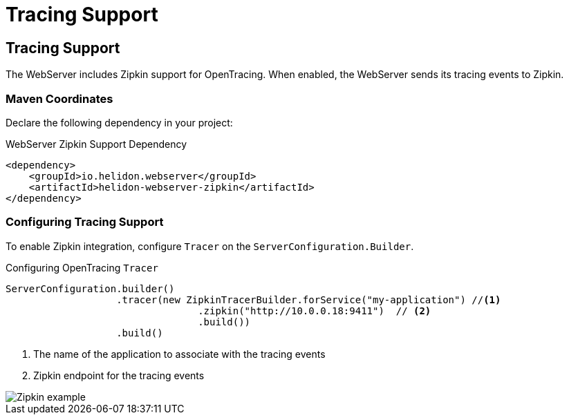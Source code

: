 ///////////////////////////////////////////////////////////////////////////////

    Copyright (c) 2018 Oracle and/or its affiliates. All rights reserved.

    Licensed under the Apache License, Version 2.0 (the "License");
    you may not use this file except in compliance with the License.
    You may obtain a copy of the License at

        http://www.apache.org/licenses/LICENSE-2.0

    Unless required by applicable law or agreed to in writing, software
    distributed under the License is distributed on an "AS IS" BASIS,
    WITHOUT WARRANTIES OR CONDITIONS OF ANY KIND, either express or implied.
    See the License for the specific language governing permissions and
    limitations under the License.

///////////////////////////////////////////////////////////////////////////////

= Tracing Support
:description: Helidon Reactive WebServer Tracing Support
:keywords: helidon, reactive, reactive streams, reactive java, reactive webserver

== Tracing Support
The WebServer includes Zipkin support for OpenTracing. When enabled, the WebServer
 sends its tracing events to Zipkin.

=== Maven Coordinates

Declare the following dependency in your project:

[source,xml,subs="verbatim,attributes"]
.WebServer Zipkin Support Dependency
----
<dependency>
    <groupId>io.helidon.webserver</groupId>
    <artifactId>helidon-webserver-zipkin</artifactId>
</dependency>
----

=== Configuring Tracing Support
To enable Zipkin integration, configure `Tracer` on the
 `ServerConfiguration.Builder`.

[source,java]
.Configuring OpenTracing `Tracer`
----
ServerConfiguration.builder()
                   .tracer(new ZipkinTracerBuilder.forService("my-application") //<1>
                                 .zipkin("http://10.0.0.18:9411")  // <2>
                                 .build())
                   .build()
----
<1> The name of the application to associate with the tracing events
<2> Zipkin endpoint for the tracing events

image::webserver/zipkin.png[Zipkin example, align="center"]

